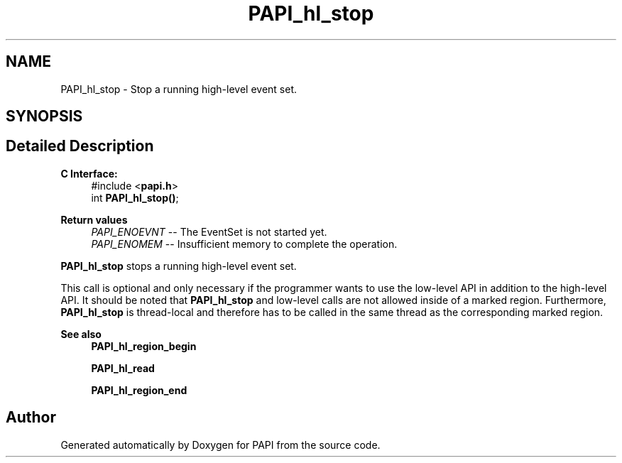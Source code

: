 .TH "PAPI_hl_stop" 3 "Wed Nov 2 2022" "Version 6.0.0.1" "PAPI" \" -*- nroff -*-
.ad l
.nh
.SH NAME
PAPI_hl_stop \- Stop a running high-level event set\&.  

.SH SYNOPSIS
.br
.PP
.SH "Detailed Description"
.PP 

.PP
\fBC Interface: \fP
.RS 4
#include <\fBpapi\&.h\fP> 
.br
 int \fBPAPI_hl_stop()\fP;
.RE
.PP
\fBReturn values\fP
.RS 4
\fIPAPI_ENOEVNT\fP -- The EventSet is not started yet\&. 
.br
\fIPAPI_ENOMEM\fP -- Insufficient memory to complete the operation\&.
.RE
.PP
\fBPAPI_hl_stop\fP stops a running high-level event set\&.
.PP
This call is optional and only necessary if the programmer wants to use the low-level API in addition to the high-level API\&. It should be noted that \fBPAPI_hl_stop\fP and low-level calls are not allowed inside of a marked region\&. Furthermore, \fBPAPI_hl_stop\fP is thread-local and therefore has to be called in the same thread as the corresponding marked region\&.
.PP
\fBSee also\fP
.RS 4
\fBPAPI_hl_region_begin\fP 
.PP
\fBPAPI_hl_read\fP 
.PP
\fBPAPI_hl_region_end\fP 
.RE
.PP


.SH "Author"
.PP 
Generated automatically by Doxygen for PAPI from the source code\&.
